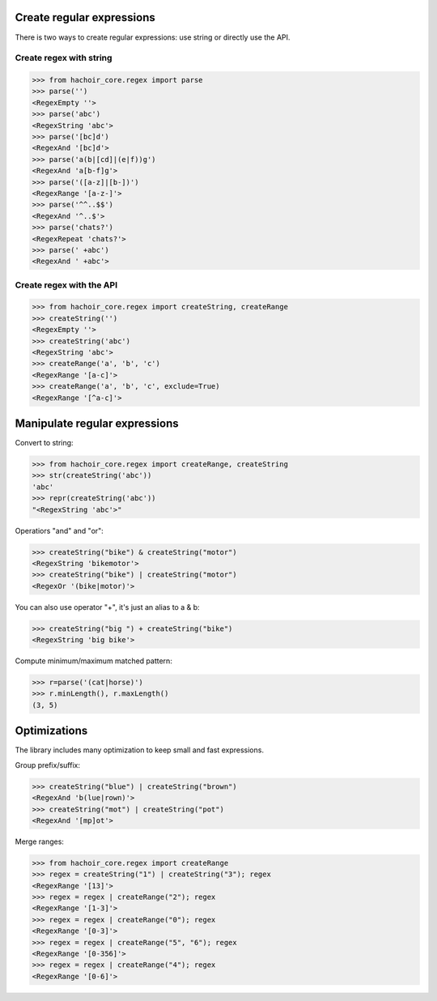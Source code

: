 Create regular expressions
==========================

There is two ways to create regular expressions: use string or directly
use the API.

Create regex with string
------------------------

>>> from hachoir_core.regex import parse
>>> parse('')
<RegexEmpty ''>
>>> parse('abc')
<RegexString 'abc'>
>>> parse('[bc]d')
<RegexAnd '[bc]d'>
>>> parse('a(b|[cd]|(e|f))g')
<RegexAnd 'a[b-f]g'>
>>> parse('([a-z]|[b-])')
<RegexRange '[a-z-]'>
>>> parse('^^..$$')
<RegexAnd '^..$'>
>>> parse('chats?')
<RegexRepeat 'chats?'>
>>> parse(' +abc')
<RegexAnd ' +abc'>

Create regex with the API
-------------------------

>>> from hachoir_core.regex import createString, createRange
>>> createString('')
<RegexEmpty ''>
>>> createString('abc')
<RegexString 'abc'>
>>> createRange('a', 'b', 'c')
<RegexRange '[a-c]'>
>>> createRange('a', 'b', 'c', exclude=True)
<RegexRange '[^a-c]'>


Manipulate regular expressions
==============================

Convert to string:

>>> from hachoir_core.regex import createRange, createString
>>> str(createString('abc'))
'abc'
>>> repr(createString('abc'))
"<RegexString 'abc'>"

Operatiors "and" and "or":

>>> createString("bike") & createString("motor")
<RegexString 'bikemotor'>
>>> createString("bike") | createString("motor")
<RegexOr '(bike|motor)'>

You can also use operator "+", it's just an alias to a & b:

>>> createString("big ") + createString("bike")
<RegexString 'big bike'>

Compute minimum/maximum matched pattern:

>>> r=parse('(cat|horse)')
>>> r.minLength(), r.maxLength()
(3, 5)


Optimizations
=============

The library includes many optimization to keep small and fast expressions.

Group prefix/suffix:

>>> createString("blue") | createString("brown")
<RegexAnd 'b(lue|rown)'>
>>> createString("mot") | createString("pot")
<RegexAnd '[mp]ot'>

Merge ranges:

>>> from hachoir_core.regex import createRange
>>> regex = createString("1") | createString("3"); regex
<RegexRange '[13]'>
>>> regex = regex | createRange("2"); regex
<RegexRange '[1-3]'>
>>> regex = regex | createRange("0"); regex
<RegexRange '[0-3]'>
>>> regex = regex | createRange("5", "6"); regex
<RegexRange '[0-356]'>
>>> regex = regex | createRange("4"); regex
<RegexRange '[0-6]'>

